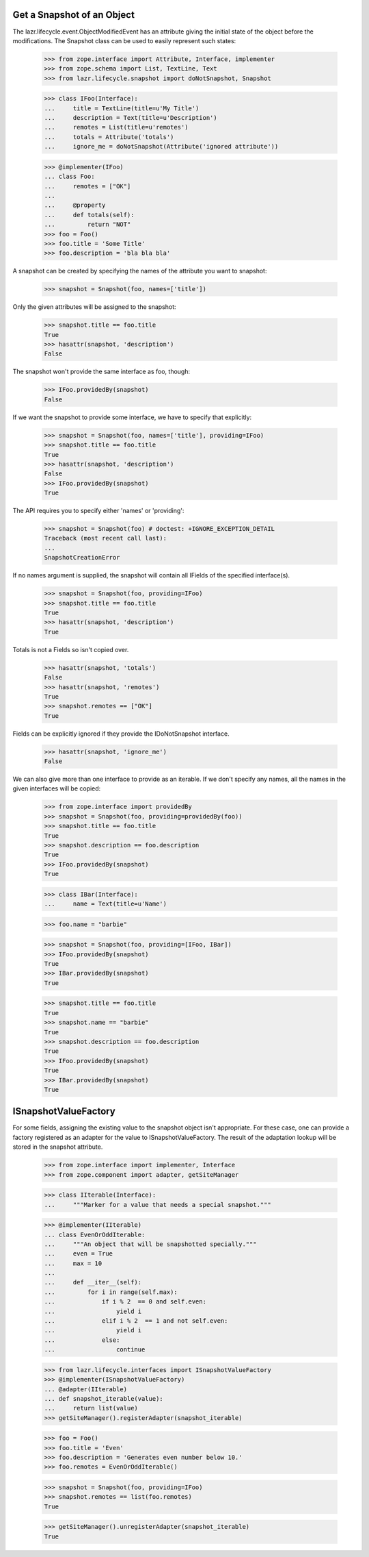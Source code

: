Get a Snapshot of an Object
---------------------------

The lazr.lifecycle.event.ObjectModifiedEvent has an attribute giving the
initial state of the object before the modifications. The Snapshot class can
be used to easily represent such states:

    >>> from zope.interface import Attribute, Interface, implementer
    >>> from zope.schema import List, TextLine, Text
    >>> from lazr.lifecycle.snapshot import doNotSnapshot, Snapshot

    >>> class IFoo(Interface):
    ...     title = TextLine(title=u'My Title')
    ...     description = Text(title=u'Description')
    ...     remotes = List(title=u'remotes')
    ...     totals = Attribute('totals')
    ...     ignore_me = doNotSnapshot(Attribute('ignored attribute'))

    >>> @implementer(IFoo)
    ... class Foo:
    ...     remotes = ["OK"]
    ...
    ...     @property
    ...     def totals(self):
    ...         return "NOT"
    >>> foo = Foo()
    >>> foo.title = 'Some Title'
    >>> foo.description = 'bla bla bla'

A snapshot can be created by specifying the names of the attribute you want to
snapshot:

    >>> snapshot = Snapshot(foo, names=['title'])

Only the given attributes will be assigned to the snapshot:

    >>> snapshot.title == foo.title
    True
    >>> hasattr(snapshot, 'description')
    False

The snapshot won't provide the same interface as foo, though:

    >>> IFoo.providedBy(snapshot)
    False

If we want the snapshot to provide some interface, we have to specify
that explicitly:

    >>> snapshot = Snapshot(foo, names=['title'], providing=IFoo)
    >>> snapshot.title == foo.title
    True
    >>> hasattr(snapshot, 'description')
    False
    >>> IFoo.providedBy(snapshot)
    True

The API requires you to specify either 'names' or 'providing':

    >>> snapshot = Snapshot(foo) # doctest: +IGNORE_EXCEPTION_DETAIL
    Traceback (most recent call last):
    ...
    SnapshotCreationError

If no names argument is supplied, the snapshot will contain all
IFields of the specified interface(s).

    >>> snapshot = Snapshot(foo, providing=IFoo)
    >>> snapshot.title == foo.title
    True
    >>> hasattr(snapshot, 'description')
    True

Totals is not a Fields so isn't copied over.

    >>> hasattr(snapshot, 'totals')
    False
    >>> hasattr(snapshot, 'remotes')
    True
    >>> snapshot.remotes == ["OK"]
    True

Fields can be explicitly ignored if they provide the IDoNotSnapshot
interface.

    >>> hasattr(snapshot, 'ignore_me')
    False

We can also give more than one interface to provide as an iterable. If
we don't specify any names, all the names in the given interfaces will
be copied:

    >>> from zope.interface import providedBy
    >>> snapshot = Snapshot(foo, providing=providedBy(foo))
    >>> snapshot.title == foo.title
    True
    >>> snapshot.description == foo.description
    True
    >>> IFoo.providedBy(snapshot)
    True

    >>> class IBar(Interface):
    ...     name = Text(title=u'Name')

    >>> foo.name = "barbie"

    >>> snapshot = Snapshot(foo, providing=[IFoo, IBar])
    >>> IFoo.providedBy(snapshot)
    True
    >>> IBar.providedBy(snapshot)
    True

    >>> snapshot.title == foo.title
    True
    >>> snapshot.name == "barbie"
    True
    >>> snapshot.description == foo.description
    True
    >>> IFoo.providedBy(snapshot)
    True
    >>> IBar.providedBy(snapshot)
    True


ISnapshotValueFactory
---------------------

For some fields, assigning the existing value to the snapshot object
isn't appropriate. For these case, one can provide a factory registered
as an adapter for the value to ISnapshotValueFactory. The result of the
adaptation lookup will be stored in the snapshot attribute.

    >>> from zope.interface import implementer, Interface
    >>> from zope.component import adapter, getSiteManager

    >>> class IIterable(Interface):
    ...     """Marker for a value that needs a special snapshot."""

    >>> @implementer(IIterable)
    ... class EvenOrOddIterable:
    ...     """An object that will be snapshotted specially."""
    ...     even = True
    ...     max = 10
    ...
    ...     def __iter__(self):
    ...         for i in range(self.max):
    ...             if i % 2  == 0 and self.even:
    ...                 yield i
    ...             elif i % 2  == 1 and not self.even:
    ...                 yield i
    ...             else:
    ...                 continue

    >>> from lazr.lifecycle.interfaces import ISnapshotValueFactory
    >>> @implementer(ISnapshotValueFactory)
    ... @adapter(IIterable)
    ... def snapshot_iterable(value):
    ...     return list(value)
    >>> getSiteManager().registerAdapter(snapshot_iterable)

    >>> foo = Foo()
    >>> foo.title = 'Even'
    >>> foo.description = 'Generates even number below 10.'
    >>> foo.remotes = EvenOrOddIterable()

    >>> snapshot = Snapshot(foo, providing=IFoo)
    >>> snapshot.remotes == list(foo.remotes)
    True

    >>> getSiteManager().unregisterAdapter(snapshot_iterable)
    True

